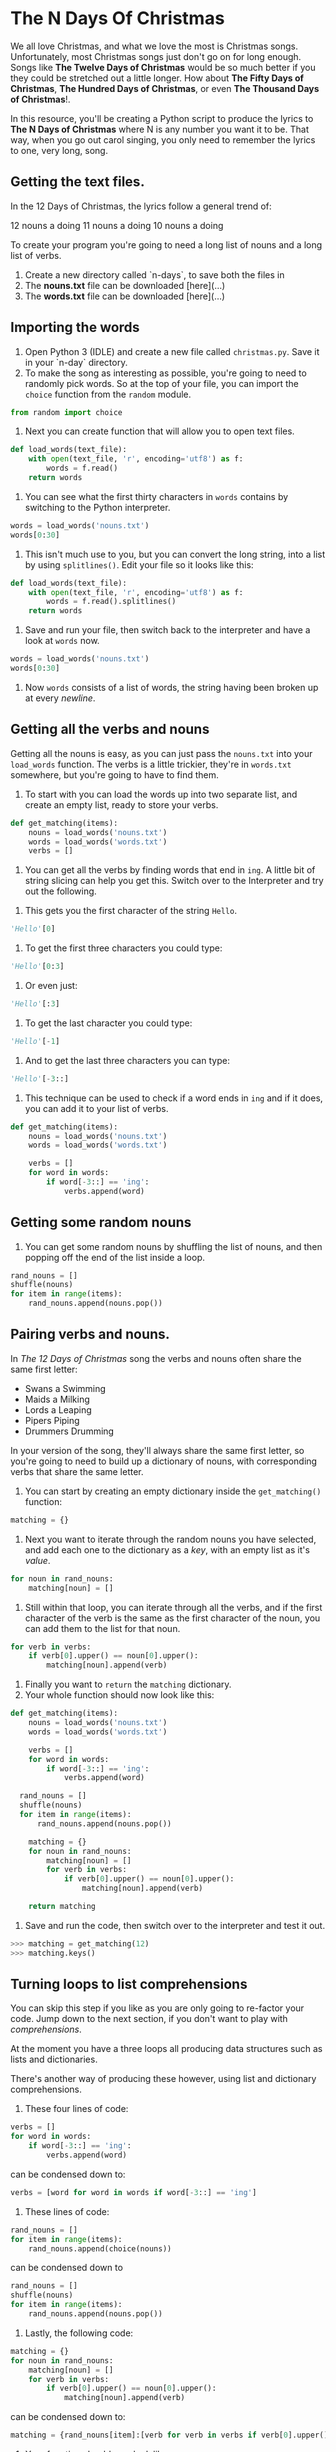 * The N Days Of Christmas

We all love Christmas, and what we love the most is Christmas songs. Unfortunately, most Christmas songs just don't go on for long enough. Songs like *The Twelve Days of Christmas* would be so much better if you they could be stretched out a little longer. How about *The Fifty Days of Christmas*, *The Hundred Days of Christmas*, or even *The Thousand Days of Christmas*!.

In this resource, you'll be creating a Python script to produce the lyrics to *The N Days of Christmas* where N is any number you want it to be. That way, when you go out carol singing, you only need to remember the lyrics to one, very long, song.

** Getting the text files. 

In the 12 Days of Christmas, the lyrics follow a general trend of:

12 nouns a doing
11 nouns a doing
10 nouns a doing

To create your program you're going to need a long list of nouns and a long list of verbs.

1. Create a new directory called `n-days`, to save both the files in
1. The *nouns.txt* file can be downloaded [here](...)
1. The *words.txt* file can be downloaded [here](...)

** Importing the words

1. Open Python 3 (IDLE) and create a new file called =christmas.py=. Save it in your `n-day` directory.
1. To make the song as interesting as possible, you're going to need to randomly pick words. So at the top of your file, you can import the =choice= function from the =random= module.

#+begin_src python
from random import choice
#+end_src

1. Next you can create function that will allow you to open text files.

#+begin_src python
  def load_words(text_file):
      with open(text_file, 'r', encoding='utf8') as f:
          words = f.read()
      return words
#+end_src

1. You can see what the first thirty characters in =words= contains by switching to the Python interpreter. 

#+begin_src python
words = load_words('nouns.txt') 
words[0:30]
#+end_src

1. This isn't much use to you, but you can convert the long string, into a list by using =splitlines()=. Edit your file so it looks like this:

#+begin_src python
  def load_words(text_file):
      with open(text_file, 'r', encoding='utf8') as f:
          words = f.read().splitlines()
      return words
#+end_src

1. Save and run your file, then switch back to the interpreter and have a look at =words= now.

#+begin_src python
words = load_words('nouns.txt') 
words[0:30]
#+end_src

1. Now =words= consists of a list of words, the string having been broken up at every /newline/.

** Getting all the verbs and nouns

Getting all the nouns is easy, as you can just pass the =nouns.txt= into your =load_words= function. The verbs is a little trickier, they're in =words.txt= somewhere, but you're going to have to find them.

1. To start with you can load the words up into two separate list, and create an empty list, ready to store your verbs.

#+begin_src python
  def get_matching(items):
      nouns = load_words('nouns.txt')
      words = load_words('words.txt')
      verbs = []
#+end_src

1. You can get all the verbs by finding words that end in =ing=. A little bit of string slicing can help you get this. Switch over to the Interpreter and try out the following.


1. This gets you the first character of the string =Hello=.

#+begin_src python
'Hello'[0]
#+end_src

1. To get the first three characters you could type:

#+begin_src python
'Hello'[0:3]
#+end_src

1. Or even just:

#+begin_src python
'Hello'[:3]
#+end_src

1. To get the last character you could type:

#+begin_src python
'Hello'[-1]
#+end_src

1. And to get the last three characters you can type:

#+begin_src python
'Hello'[-3::]
#+end_src

1. This technique can be used to check if a word ends in =ing= and if it does, you can add it to your list of verbs.

#+begin_src python
def get_matching(items):
    nouns = load_words('nouns.txt')
    words = load_words('words.txt')

    verbs = []
    for word in words:
        if word[-3::] == 'ing':
            verbs.append(word)
#+end_src

** Getting some random nouns

1. You can get some random nouns by shuffling the list of nouns, and then popping off the end of the list inside a loop.

#+begin_src python
rand_nouns = []
shuffle(nouns)
for item in range(items):
    rand_nouns.append(nouns.pop())
#+end_src

** Pairing verbs and nouns.

In /The 12 Days of Christmas/ song the verbs and nouns often share the same first letter:

- Swans a Swimming
- Maids a Milking
- Lords a Leaping
- Pipers Piping
- Drummers Drumming

In your version of the song, they'll always share the same first letter, so you're going to need to build up a dictionary of nouns, with corresponding verbs that share the same letter.

1. You can start by creating an empty dictionary inside the =get_matching()= function:

#+begin_src python
matching = {}
#+end_src

1. Next you want to iterate through the random nouns you have selected, and add each one to the dictionary as a /key/, with an empty list as it's /value/.

#+begin_src python
  for noun in rand_nouns:
      matching[noun] = []
#+end_src

1. Still within that loop, you can iterate through all the verbs, and if the first character of the verb is the same as the first character of the noun, you can add them to the list for that noun.

#+begin_src python
  for verb in verbs:
      if verb[0].upper() == noun[0].upper():
          matching[noun].append(verb)
#+end_src

1. Finally you want to =return= the =matching= dictionary.
1. Your whole function should now look like this:

#+begin_src python
  def get_matching(items):
      nouns = load_words('nouns.txt')
      words = load_words('words.txt')

      verbs = []
      for word in words:
          if word[-3::] == 'ing':
              verbs.append(word)

    rand_nouns = []
    shuffle(nouns)
    for item in range(items):
        rand_nouns.append(nouns.pop())
          
      matching = {}
      for noun in rand_nouns:
          matching[noun] = []
          for verb in verbs:
              if verb[0].upper() == noun[0].upper():
                  matching[noun].append(verb)
                  
      return matching
#+end_src

1. Save and run the code, then switch over to the interpreter and test it out.

#+begin_src python
>>> matching = get_matching(12)
>>> matching.keys()
#+end_src

** Turning loops to list comprehensions

You can skip this step if you like as you are only going to re-factor your code. Jump down to the next section, if you don't want to play with /comprehensions/.

At the moment you have a three loops all producing data structures such as lists and dictionaries.

There's another way of producing these however, using list and dictionary comprehensions.

1. These four lines of code:

#+begin_src python
verbs = []                
for word in words:        
    if word[-3::] == 'ing':
        verbs.append(word) 
#+end_src

can be condensed down to:

#+begin_src python
verbs = [word for word in words if word[-3::] == 'ing']
#+end_src

1. These lines of code:

#+begin_src python
rand_nouns = []                     
for item in range(items):           
    rand_nouns.append(choice(nouns))
#+end_src

can be condensed down to 

#+begin_src python
rand_nouns = []
shuffle(nouns)
for item in range(items):
    rand_nouns.append(nouns.pop())
#+end_src

1. Lastly, the following code:

#+begin_src python
  matching = {}                                 
  for noun in rand_nouns:                       
      matching[noun] = []                       
      for verb in verbs:                        
          if verb[0].upper() == noun[0].upper():
              matching[noun].append(verb)
#+end_src

can be condensed down to:

#+begin_src python
matching = {rand_nouns[item]:[verb for verb in verbs if verb[0].upper() == rand_nouns[item][0].upper()] for item in range(items)}
#+end_src

1. Your function should now look like:

#+begin_src python
def get_matching(items):
    nouns = load_words('nouns.txt')
    words = load_words('words.txt')
    verbs = [word for word in words if word[-3::] == 'ing']
    shuffle(nouns)
    rand_nouns = [nouns.pop() for item in range(items)]
    matching = {rand_nouns[item]:[verb for verb in verbs if verb[0].upper() == rand_nouns[item][0].upper()] for item in range(items)}
    return matching
#+end_src

1. You can use either of your =get_matching= functions, just remember to comment out the one you don't use.
** Getting suffixes for numerals

The first line of the song changes, depending on the number of days. You might have:

/On the 3rd day of Christmas.../

or

/On the 8th day of Christmas.../

with the /suffix/ on the number changing between *st*, *nd*, *rd* and *th*

You can create a new function to handle this.

1. Define a new function called =get_suffix=.

#+begin_src python
def get_suffix(num):
#+end_src

1. A dictionary would be a useful way of storing the suffixes.

#+begin_src python
def get_suffix(num):
    endings = {1:'st',2:'nd',3:'rd',4:'th'}
#+end_src

1. With a clever bit of maths, we can find out the suffix for any number. The rules are:
- If the number is between 10 and 20 then the suffix is *th*, or...
- If the last digit of the number is greater than 3, then the suffix is *th*, or...
- If the last digit of the number is 0, then the suffix is *th*, or...
- If the number ends in 1, 2, or 3 the suffix is *st*, *nd* and *rd*, respectively.

1. So how do you get the last digit of a number? You can use a handy operator called /modulo/, that finds the remainder after a division. In Python you use the symbol =%=

1. Try this in the interpreter to get the remainder of dividing by 2

#+begin_src python
12 % 2
11 % 2
#+end_src

1. Or to get the remainder of dividing by 5

#+begin_src python
15 % 5
14 % 5
#+end_src

1. Now see what happens when you find the remainder of division by 10

#+begin_src python
20 % 10
12 % 10
6 % 10
#+end_src

1. You always get the last digit of the number. Go back to your =get_suffix= function, and you can code up the rules stated above.

#+begin_src python
def get_suffix(num):
    endings = {1:'st',2:'nd',3:'rd',4:'th'}
    if 10 < num < 20 or num % 10 > 3 or num % 10 == 0:
        return 'th'
    else:
        return endings[num%10]
#+end_src

** Printing the whole song
The last step is to actually print your song

1. Create a new function that takes the number of =days= in the song as an argument.

#+begin_src python
def display_song(days):
#+end_src

1. You're going to keep the last five lines of the traditional song as they are, so the number of noun:verb pairs you will need is 5 less than the number of days.

#+begin_src python
def display_song(days):
    matching = get_matching(days-5)
#+end_src

1. Now you can print the first line, including the correct suffix.

#+begin_src python
def display_song(days):
    matching = get_matching(days-5)
    print('On the', str(days) + get_suffix(days), 'day of Christmas, my true love sent to me')
#+end_src

1. Next you want to to get a list of all the nouns in the =matching= dictionary.

#+begin_src python
def display_song(days):
    matching = get_matching(days-5)
    print('On the', str(days) + get_suffix(days), 'day of Christmas, my true love sent to me')
    nouns = list(matching.keys())
#+end_src

1. You can iterate over this list, and so long as the day is greater than 5, you can print off matching noun and verb pairs. If the day hits 5, then the loop can break. Because there are 5 less nouns and verbs that /days of Christmas/ and lists are indexed from 0, you'll need to subtract 6 from =days= to get the correct index.

#+begin_src python
def display_song(days):
    matching = get_matching(days-5)

    print('On the', str(days) + get_suffix(days), 'day of Christmas, my true love sent to me')

    nouns = list(matching.keys())
    for day in range(days,0,-1):
        if day  <= 5:
            break
        else:
            print(day, nouns[day-6]+'s', 'a', choice(matching[nouns[day-6]]))
#+end_src

1. To finish off the function, you can print off the standard end to the song. The function should look like this:

#+begin_src python
def get_suffix(num):
    endings = {1:'st',2:'nd',3:'rd',4:'th'}
    if 10 < num < 20 or num % 10 > 3 or num % 10 == 0:
        return 'th'
    else:
        return endings[num%10]

def display_song(days):
    matching = get_matching(days-5)

    print('On the', str(days) + get_suffix(days), 'day of Christmas, my true love sent to me')

    nouns = list(matching.keys())
    for day in range(days,0,-1):
        if day  <= 5:
            break
        else:
            print(day, nouns[day-6]+'s', 'a', choice(matching[nouns[day-6]]))
    print('5 Gold rings')
    print('4 Calling birds')
    print('3 French hens')
    print('2 Turtle Doves')
    print('and a Partridge in a pair tree')
#+end_src

1. To finish off the song, you can ask the user for the number of days, and then run the =display_song= function.

#+begin_src python
days = int(input('How many days of Christmas are there?'))
display_song(days)
#+end_src

1. Run your code, and type in the total number of days you want to use. (There are only 2120 words in =nouns.txt= so that is the limit.)
